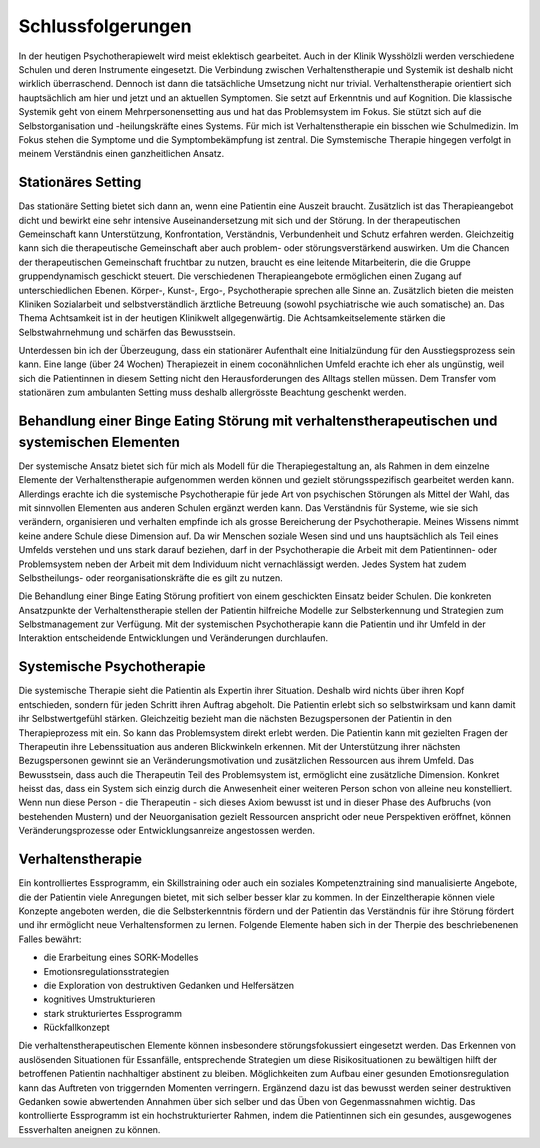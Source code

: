 Schlussfolgerungen
__________________

In der heutigen Psychotherapiewelt wird meist eklektisch gearbeitet. Auch in der Klinik Wysshölzli werden verschiedene Schulen und deren Instrumente eingesetzt. Die Verbindung zwischen Verhaltenstherapie und Systemik ist deshalb nicht wirklich überraschend. Dennoch ist dann die tatsächliche Umsetzung nicht nur trivial. Verhaltenstherapie orientiert sich hauptsächlich am hier und jetzt und an aktuellen Symptomen. Sie setzt auf Erkenntnis und auf Kognition. Die klassische Systemik geht von einem Mehrpersonensetting aus und hat das Problemsystem im Fokus. Sie stützt sich auf die Selbstorganisation und -heilungskräfte eines Systems. Für mich ist Verhaltenstherapie ein bisschen wie Schulmedizin. Im Fokus stehen die Symptome und die Symptombekämpfung ist zentral. Die Symstemische Therapie hingegen verfolgt in meinem Verständnis einen ganzheitlichen Ansatz.

Stationäres Setting
^^^^^^^^^^^^^^^^^^^

Das stationäre Setting bietet sich dann an, wenn eine Patientin eine Auszeit braucht. Zusätzlich ist das Therapieangebot dicht und bewirkt eine sehr intensive Auseinandersetzung mit sich und der Störung. In der therapeutischen Gemeinschaft kann Unterstützung, Konfrontation, Verständnis, Verbundenheit und Schutz erfahren werden. Gleichzeitig kann sich die therapeutische Gemeinschaft aber auch problem- oder störungsverstärkend auswirken. Um die Chancen der therapeutischen Gemeinschaft fruchtbar zu nutzen, braucht es eine leitende Mitarbeiterin, die die Gruppe gruppendynamisch geschickt steuert. Die verschiedenen Therapieangebote ermöglichen einen Zugang auf unterschiedlichen Ebenen. Körper-, Kunst-, Ergo-, Psychotherapie sprechen alle Sinne an. Zusätzlich bieten die meisten Kliniken Sozialarbeit und selbstverständlich ärztliche Betreuung (sowohl psychiatrische wie auch somatische) an. Das Thema Achtsamkeit ist in der heutigen Klinikwelt allgegenwärtig. Die Achtsamkeitselemente stärken die Selbstwahrnehmung und schärfen das Bewusstsein.

Unterdessen bin ich der Überzeugung, dass ein stationärer Aufenthalt eine Initialzündung für den Ausstiegsprozess sein kann. Eine lange (über 24 Wochen) Therapiezeit in einem coconähnlichen Umfeld erachte ich eher als ungünstig, weil sich die Patientinnen in diesem Setting nicht den Herausforderungen des Alltags stellen müssen. Dem Transfer vom stationären zum ambulanten Setting muss deshalb allergrösste Beachtung geschenkt werden.

Behandlung einer Binge Eating Störung mit verhaltenstherapeutischen und systemischen Elementen
^^^^^^^^^^^^^^^^^^^^^^^^^^^^^^^^^^^^^^^^^^^^^^^^^^^^^^^^^^^^^^^^^^^^^^^

Der systemische Ansatz bietet sich für mich als Modell für die Therapiegestaltung an, als Rahmen in dem einzelne Elemente der Verhaltenstherapie aufgenommen werden können und gezielt störungsspezifisch gearbeitet werden kann. Allerdings erachte ich die systemische Psychotherapie für jede Art von psychischen Störungen als Mittel der Wahl, das mit sinnvollen Elementen aus anderen Schulen ergänzt werden kann. Das Verständnis für Systeme, wie sie sich verändern, organisieren und verhalten empfinde ich als grosse Bereicherung der Psychotherapie. Meines Wissens nimmt keine andere Schule diese Dimension auf. Da wir Menschen soziale Wesen sind und uns hauptsächlich als Teil eines Umfelds verstehen und uns stark darauf beziehen, darf in der Psychotherapie die Arbeit mit dem Patientinnen- oder Problemsystem neben der Arbeit mit dem Individuum nicht vernachlässigt werden. Jedes System hat zudem Selbstheilungs- oder reorganisationskräfte die es gilt zu nutzen.

Die Behandlung einer Binge Eating Störung profitiert von einem geschickten Einsatz beider Schulen. Die konkreten Ansatzpunkte der Verhaltenstherapie stellen der Patientin hilfreiche Modelle zur Selbsterkennung und Strategien zum Selbstmanagement zur Verfügung. Mit der systemischen Psychotherapie kann die Patientin und ihr Umfeld in der Interaktion entscheidende Entwicklungen und Veränderungen durchlaufen.  

Systemische Psychotherapie
^^^^^^^^^^^^^^^^^^^^^^^^^^

Die systemische Therapie sieht die Patientin als Expertin ihrer Situation. Deshalb wird nichts über ihren Kopf entschieden, sondern für jeden Schritt ihren Auftrag abgeholt. Die Patientin erlebt sich so selbstwirksam und kann damit ihr Selbstwertgefühl stärken. Gleichzeitig bezieht man die nächsten Bezugspersonen der Patientin in den Therapieprozess mit ein. So kann das Problemsystem direkt erlebt werden. Die Patientin kann mit gezielten Fragen der Therapeutin ihre Lebenssituation aus anderen Blickwinkeln erkennen. Mit der Unterstützung ihrer nächsten Bezugspersonen gewinnt sie an Veränderungsmotivation und zusätzlichen Ressourcen aus ihrem Umfeld. Das Bewusstsein, dass auch die Therapeutin Teil des Problemsystem ist, ermöglicht eine zusätzliche Dimension. Konkret heisst das, dass ein System sich einzig durch die Anwesenheit einer weiteren Person schon von alleine neu konstelliert. Wenn nun diese Person - die Therapeutin - sich dieses Axiom bewusst ist und in dieser Phase des Aufbruchs (von bestehenden Mustern) und der Neuorganisation gezielt Ressourcen anspricht oder neue Perspektiven eröffnet, können Veränderungsprozesse oder Entwicklungsanreize angestossen werden.

Verhaltenstherapie
^^^^^^^^^^^^^^^^^^

Ein kontrolliertes Essprogramm, ein Skillstraining oder auch ein soziales Kompetenztraining sind manualisierte Angebote, die der Patientin viele Anregungen bietet, mit sich selber besser klar zu kommen. In der Einzeltherapie können viele Konzepte angeboten werden, die die Selbsterkenntnis fördern und der Patientin das Verständnis für ihre Störung fördert und ihr ermöglicht neue Verhaltensformen zu lernen. Folgende Elemente haben sich in der Therpie des beschriebenenen Falles bewährt:

- die Erarbeitung eines SORK-Modelles
- Emotionsregulationsstrategien
- die Exploration von destruktiven Gedanken und Helfersätzen
- kognitives Umstrukturieren
- stark strukturiertes Essprogramm
- Rückfallkonzept

Die verhaltenstherapeutischen Elemente können insbesondere störungsfokussiert eingesetzt werden. Das Erkennen von auslösenden Situationen für Essanfälle, entsprechende Strategien um diese Risikosituationen zu bewältigen hilft der betroffenen Patientin nachhaltiger abstinent zu bleiben. Möglichkeiten zum Aufbau einer gesunden Emotionsregulation kann das Auftreten von triggernden Momenten verringern. Ergänzend dazu ist das bewusst werden seiner destruktiven Gedanken sowie abwertenden Annahmen über sich selber und das Üben von Gegenmassnahmen wichtig. Das kontrollierte Essprogramm ist ein hochstrukturierter Rahmen, indem die Patientinnen sich ein gesundes, ausgewogenes Essverhalten aneignen zu können.

